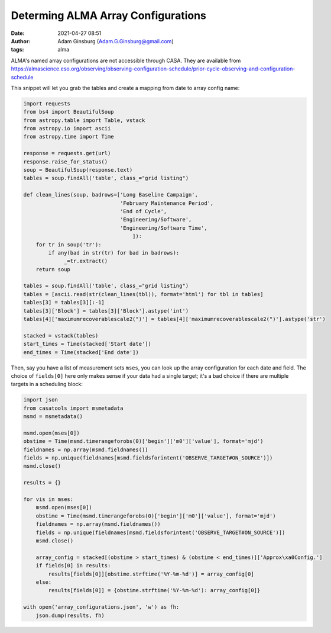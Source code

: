 Determing ALMA Array Configurations
###################################
:date: 2021-04-27 08:51
:author: Adam Ginsburg (Adam.G.Ginsburg@gmail.com)
:tags: alma

ALMA's named array configurations are not accessible through CASA.
They are available from https://almascience.eso.org/observing/observing-configuration-schedule/prior-cycle-observing-and-configuration-schedule

This snippet will let you grab the tables and create a mapping from date to array config name:


.. code:: python

   import requests
   from bs4 import BeautifulSoup
   from astropy.table import Table, vstack
   from astropy.io import ascii
   from astropy.time import Time

   response = requests.get(url)
   response.raise_for_status()
   soup = BeautifulSoup(response.text)
   tables = soup.findAll('table', class_="grid listing")

   def clean_lines(soup, badrows=['Long Baseline Campaign',
                                  'February Maintenance Period',
                                  'End of Cycle',
                                  'Engineering/Software',
                                  'Engineering/Software Time',
                                      ]):
       for tr in soup('tr'):
           if any(bad in str(tr) for bad in badrows):
                _=tr.extract()
       return soup

   tables = soup.findAll('table', class_="grid listing")
   tables = [ascii.read(str(clean_lines(tbl)), format='html') for tbl in tables]
   tables[3] = tables[3][:-1]
   tables[3]['Block'] = tables[3]['Block'].astype('int')
   tables[4]['maximumrecoverablescale2(")'] = tables[4]['maximumrecoverablescale2(")'].astype('str')

   stacked = vstack(tables)
   start_times = Time(stacked['Start date'])
   end_times = Time(stacked['End date'])


Then, say you have a list of measurement sets ``mses``, you can look up the
array configuration for each date and field.  The choice of ``fields[0]`` here
only makes sense if your data had a single target; it's a bad choice if there
are multiple targets in a scheduling block:

.. code:: python

   import json
   from casatools import msmetadata
   msmd = msmetadata()

   msmd.open(mses[0])
   obstime = Time(msmd.timerangeforobs(0)['begin']['m0']['value'], format='mjd')
   fieldnames = np.array(msmd.fieldnames())
   fields = np.unique(fieldnames[msmd.fieldsforintent('OBSERVE_TARGET#ON_SOURCE')])
   msmd.close()

   results = {}

   for vis in mses:
       msmd.open(mses[0])
       obstime = Time(msmd.timerangeforobs(0)['begin']['m0']['value'], format='mjd')
       fieldnames = np.array(msmd.fieldnames())
       fields = np.unique(fieldnames[msmd.fieldsforintent('OBSERVE_TARGET#ON_SOURCE')])
       msmd.close()

       array_config = stacked[(obstime > start_times) & (obstime < end_times)]['Approx\xa0Config.']
       if fields[0] in results:
           results[fields[0]][obstime.strftime('%Y-%m-%d')] = array_config[0]
       else:
           results[fields[0]] = {obstime.strftime('%Y-%m-%d'): array_config[0]}

   with open('array_configurations.json', 'w') as fh:
       json.dump(results, fh)
